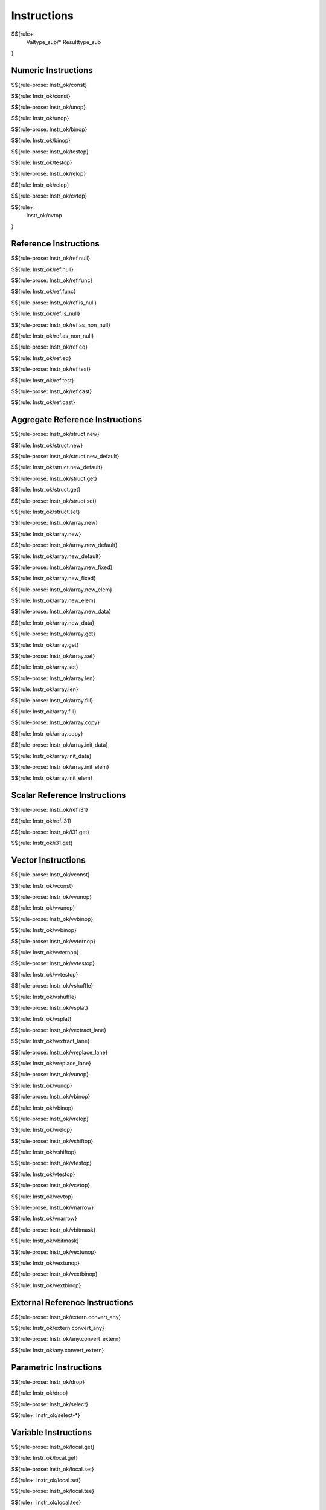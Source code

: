 .. _valid-instructions:

Instructions
------------

$${rule+:
  Valtype_sub/*
  Resulttype_sub
}

Numeric Instructions
~~~~~~~~~~~~~~~~~~~~

.. _valid-const:

$${rule-prose: Instr_ok/const}

\

$${rule: Instr_ok/const}

.. _valid-unop:

$${rule-prose: Instr_ok/unop}

\

$${rule: Instr_ok/unop}

.. _valid-binop:

$${rule-prose: Instr_ok/binop}

\

$${rule: Instr_ok/binop}

.. _valid-testop:

$${rule-prose: Instr_ok/testop}

\

$${rule: Instr_ok/testop}

.. _valid-relop:

$${rule-prose: Instr_ok/relop}

\

$${rule: Instr_ok/relop}

.. _valid-cvtop:

$${rule-prose: Instr_ok/cvtop}

\

$${rule+: 
  Instr_ok/cvtop
}

Reference Instructions
~~~~~~~~~~~~~~~~~~~~~~

.. _valid-ref.null:

$${rule-prose: Instr_ok/ref.null}

\

$${rule: Instr_ok/ref.null}

.. _valid-ref.func:

$${rule-prose: Instr_ok/ref.func}

\

$${rule: Instr_ok/ref.func}

.. _valid-ref.is_null:

$${rule-prose: Instr_ok/ref.is_null}

\

$${rule: Instr_ok/ref.is_null}

.. _valid-ref.as_non_null:

$${rule-prose: Instr_ok/ref.as_non_null}

\

$${rule: Instr_ok/ref.as_non_null}

.. _valid-ref.eq:

$${rule-prose: Instr_ok/ref.eq}

\

$${rule: Instr_ok/ref.eq}

.. _valid-ref.test:

$${rule-prose: Instr_ok/ref.test}

\

$${rule: Instr_ok/ref.test}

.. _valid-ref.cast:

$${rule-prose: Instr_ok/ref.cast}

\

$${rule: Instr_ok/ref.cast}

.. _valid-instructions-aggregate-reference:

Aggregate Reference Instructions
~~~~~~~~~~~~~~~~~~~~~~~~~~~~~~~~

.. _valid-struct.new:

$${rule-prose: Instr_ok/struct.new}

\

$${rule: Instr_ok/struct.new}

.. _valid-struct.new_default:

$${rule-prose: Instr_ok/struct.new_default}

\

$${rule: Instr_ok/struct.new_default}

.. _valid-struct.get:

$${rule-prose: Instr_ok/struct.get}

\

$${rule: Instr_ok/struct.get}

.. _valid-struct.set:

$${rule-prose: Instr_ok/struct.set}

\

$${rule: Instr_ok/struct.set}

.. _valid-array.new:

$${rule-prose: Instr_ok/array.new}

\

$${rule: Instr_ok/array.new}

.. _valid-array.new_default:

$${rule-prose: Instr_ok/array.new_default}

\

$${rule: Instr_ok/array.new_default}

.. _valid-array.new_fixed:

$${rule-prose: Instr_ok/array.new_fixed}

\

$${rule: Instr_ok/array.new_fixed}

.. _valid-array.new_elem:

$${rule-prose: Instr_ok/array.new_elem}

\

$${rule: Instr_ok/array.new_elem}

.. _valid-array.new_data:

$${rule-prose: Instr_ok/array.new_data}

\

$${rule: Instr_ok/array.new_data}

.. _valid-array.get:

$${rule-prose: Instr_ok/array.get}

\

$${rule: Instr_ok/array.get}

.. _valid-array.set:

$${rule-prose: Instr_ok/array.set}

\

$${rule: Instr_ok/array.set}

.. _valid-array.len:

$${rule-prose: Instr_ok/array.len}

\

$${rule: Instr_ok/array.len}

.. _valid-array.fill:

$${rule-prose: Instr_ok/array.fill}

\

$${rule: Instr_ok/array.fill}

.. _valid-array.copy:

$${rule-prose: Instr_ok/array.copy}

\

$${rule: Instr_ok/array.copy}

.. _valid-array.init_data:

$${rule-prose: Instr_ok/array.init_data}

\

$${rule: Instr_ok/array.init_data}

.. _valid-array.init_elem:

$${rule-prose: Instr_ok/array.init_elem}

\

$${rule: Instr_ok/array.init_elem}

.. _valid-instructions-scalar-reference:

Scalar Reference Instructions
~~~~~~~~~~~~~~~~~~~~~~~~~~~~~

.. _valid-ref.i31:

$${rule-prose: Instr_ok/ref.i31}

\

$${rule: Instr_ok/ref.i31}

.. _valid-i31.get:

$${rule-prose: Instr_ok/i31.get}

\

$${rule: Instr_ok/i31.get}

.. _valid-instructions-vector:

Vector Instructions
~~~~~~~~~~~~~~~~~~~~~~~~~~~~~~~

.. _valid-vconst:

$${rule-prose: Instr_ok/vconst}

\

$${rule: Instr_ok/vconst}

.. _valid-vvunop:

$${rule-prose: Instr_ok/vvunop}

\

$${rule: Instr_ok/vvunop}

.. _valid-vvbinop:

$${rule-prose: Instr_ok/vvbinop}

\

$${rule: Instr_ok/vvbinop}

.. _valid-vvternop:

$${rule-prose: Instr_ok/vvternop}

\

$${rule: Instr_ok/vvternop}

.. _valid-vvtestop:

$${rule-prose: Instr_ok/vvtestop}

\

$${rule: Instr_ok/vvtestop}

.. _valid-vshuffle:

$${rule-prose: Instr_ok/vshuffle}

\

$${rule: Instr_ok/vshuffle}

.. _valid-vsplat:

$${rule-prose: Instr_ok/vsplat}

\

$${rule: Instr_ok/vsplat}

.. _valid-vextract_lane:

$${rule-prose: Instr_ok/vextract_lane}

\

$${rule: Instr_ok/vextract_lane}

.. _valid-vreplace_lane:

$${rule-prose: Instr_ok/vreplace_lane}

\

$${rule: Instr_ok/vreplace_lane}

.. _valid-vunop:

$${rule-prose: Instr_ok/vunop}

\

$${rule: Instr_ok/vunop}

.. _valid-vbinop:

$${rule-prose: Instr_ok/vbinop}

\

$${rule: Instr_ok/vbinop}

.. _valid-vrelop:

$${rule-prose: Instr_ok/vrelop}

\

$${rule: Instr_ok/vrelop}

.. _valid-vshiftop:

$${rule-prose: Instr_ok/vshiftop}

\

$${rule: Instr_ok/vshiftop}

.. _valid-vtestop:

$${rule-prose: Instr_ok/vtestop}

\

$${rule: Instr_ok/vtestop}

.. _valid-vcvtop:

$${rule-prose: Instr_ok/vcvtop}

\

$${rule: Instr_ok/vcvtop}

.. _valid-vnarrow:

$${rule-prose: Instr_ok/vnarrow}

\

$${rule: Instr_ok/vnarrow}

.. _valid-vbitmask:

$${rule-prose: Instr_ok/vbitmask}

\

$${rule: Instr_ok/vbitmask}

.. _valid-vextunop:

$${rule-prose: Instr_ok/vextunop}

\

$${rule: Instr_ok/vextunop}

.. _valid-vextbinop:

$${rule-prose: Instr_ok/vextbinop}

\

$${rule: Instr_ok/vextbinop}

.. _valid-instructions-external-reference:

External Reference Instructions
~~~~~~~~~~~~~~~~~~~~~~~~~~~~~~~

.. _valid-extern.convert_any:

$${rule-prose: Instr_ok/extern.convert_any}

\

$${rule: Instr_ok/extern.convert_any}

.. _valid-any.convert_extern:

$${rule-prose: Instr_ok/any.convert_extern}

\

$${rule: Instr_ok/any.convert_extern}

.. _valid-instructions-parametric:

Parametric Instructions
~~~~~~~~~~~~~~~~~~~~~~~

.. _valid-drop:

$${rule-prose: Instr_ok/drop}

\

$${rule: Instr_ok/drop}

.. _valid-select:

$${rule-prose: Instr_ok/select}

\

$${rule+: Instr_ok/select-*}

.. _valid-instructions-variable:

Variable Instructions
~~~~~~~~~~~~~~~~~~~~~

.. _valid-local.get:

$${rule-prose: Instr_ok/local.get}

\

$${rule: Instr_ok/local.get}

.. _valid-local.set:


$${rule-prose: Instr_ok/local.set}

\

$${rule+: Instr_ok/local.set}

.. _valid-local.tee:

$${rule-prose: Instr_ok/local.tee}

\

$${rule+: Instr_ok/local.tee}

.. _valid-global.get:

$${rule-prose: Instr_ok/global.get}

\

$${rule: Instr_ok/global.get}

.. _valid-global.set:

$${rule-prose: Instr_ok/global.set}

\

$${rule: Instr_ok/global.set}

Table Instructions
~~~~~~~~~~~~~~~~~~

.. _valid-table.get:

$${rule-prose: Instr_ok/table.get}

\

$${rule: Instr_ok/table.get}

.. _valid-table.set:

$${rule-prose: Instr_ok/table.set}

\

$${rule: Instr_ok/table.set}

.. _valid-table.size:

$${rule-prose: Instr_ok/table.size}

\

$${rule: Instr_ok/table.size}

.. _valid-table.grow:

$${rule-prose: Instr_ok/table.grow}

\

$${rule: Instr_ok/table.grow}

.. _valid-table.fill:

$${rule-prose: Instr_ok/table.fill}

\

$${rule: Instr_ok/table.fill}

.. _valid-table.copy:

$${rule-prose: Instr_ok/table.copy}

\

$${rule: Instr_ok/table.copy}

.. _valid-table.init:

$${rule-prose: Instr_ok/table.init}

\

$${rule: Instr_ok/table.init}

.. _valid-elem.drop:

$${rule-prose: Instr_ok/elem.drop}

\

$${rule: Instr_ok/elem.drop}

.. _valid-instructions-memory:

Memory Instructions
~~~~~~~~~~~~~~~~~~~

.. _valid-load:

$${rule-prose: Instr_ok/load}

\

$${rule: Instr_ok/load-val}
$${rule: Instr_ok/load-pack}

.. _valid-store:

$${rule-prose: Instr_ok/store}

\

$${rule: Instr_ok/store-val}
$${rule: Instr_ok/store-pack}

.. _valid-vload:

$${rule-prose: Instr_ok/vload}

\

$${rule: Instr_ok/vload-val}
$${rule: Instr_ok/vload-pack}
$${rule: Instr_ok/vload-splat}
$${rule: Instr_ok/vload-zero}

.. _valid-vload_lane:

$${rule-prose: Instr_ok/vload_lane}

\

$${rule: Instr_ok/vload_lane}

.. _valid-vstore:

$${rule-prose: Instr_ok/vstore}

\

$${rule: Instr_ok/vstore}

.. _valid-vstore_lane:

$${rule-prose: Instr_ok/vstore_lane}

\

$${rule: Instr_ok/vstore_lane}


.. _valid-memory.size:

$${rule-prose: Instr_ok/memory.size}

\

$${rule: Instr_ok/memory.size}

.. _valid-memory.grow:

$${rule-prose: Instr_ok/memory.grow}

\

$${rule: Instr_ok/memory.grow}

.. _valid-memory.fill:

$${rule-prose: Instr_ok/memory.fill}

\

$${rule: Instr_ok/memory.fill}

.. _valid-memory.copy:

$${rule-prose: Instr_ok/memory.copy}

\

$${rule: Instr_ok/memory.copy}

.. _valid-memory.init:

$${rule-prose: Instr_ok/memory.init}

\

$${rule: Instr_ok/memory.init}

.. _valid-data.drop:

$${rule-prose: Instr_ok/data.drop}

\

$${rule: Instr_ok/data.drop}

.. _valid-instructions-control:

Control Instructions
~~~~~~~~~~~~~~~~~~~~

.. _valid-nop:

$${rule-prose: Instr_ok/nop}

\

$${rule: Instr_ok/nop}

.. _valid-unreachable:

$${rule-prose: Instr_ok/unreachable}

\

$${rule: Instr_ok/unreachable}

.. _valid-block:

$${rule-prose: Instr_ok/block}

\

$${rule: Instr_ok/block}

.. _valid-loop:

$${rule-prose: Instr_ok/loop}

\

$${rule: Instr_ok/loop}

.. _valid-if:

$${rule-prose: Instr_ok/if}

\

$${rule: Instr_ok/if}

.. _valid-br:

$${rule-prose: Instr_ok/br}

\

$${rule: Instr_ok/br}

.. _valid-br_if:

$${rule-prose: Instr_ok/br_if}

\

$${rule: Instr_ok/br_if}

.. _valid-br_table:

$${rule-prose: Instr_ok/br_table}

\

$${rule: Instr_ok/br_table}

.. _valid-br_on_null:

$${rule-prose: Instr_ok/br_on_null}

\

$${rule: Instr_ok/br_on_null}

.. _valid-br_on_non_null:

$${rule-prose: Instr_ok/br_on_non_null}

\

$${rule: Instr_ok/br_on_non_null}

.. _valid-br_on_cast:

$${rule-prose: Instr_ok/br_on_cast}

\

$${rule: Instr_ok/br_on_cast}

.. _valid-br_on_cast_fail:

TODO (typo in DSL typing rule)

\

$${rule: Instr_ok/br_on_cast_fail}

.. _valid-return:

$${rule-prose: Instr_ok/return}

\

$${rule: Instr_ok/return}

.. _valid-call:

$${rule-prose: Instr_ok/call}

\

$${rule: Instr_ok/call}

.. _valid-call_ref:

$${rule-prose: Instr_ok/call_ref}

\

$${rule+: Instr_ok/call_ref}


.. _valid-call_indirect:

$${rule-prose: Instr_ok/call_indirect}

\

$${rule+: Instr_ok/call_indirect}

.. _valid-return_call:

$${rule-prose: Instr_ok/return_call}

\

$${rule+: Instr_ok/return_call}

.. _valid-return_call_ref:

$${rule-prose: Instr_ok/return_call_ref}

\

$${rule+: Instr_ok/return_call_ref}

.. _valid-return_call_indirect:

$${rule-prose: Instr_ok/return_call_indirect}

\

$${rule+: Instr_ok/return_call_indirect}

.. _valid-instructions-sequences:

Instruction Sequences
~~~~~~~~~~~~~~~~~~~~~

$${rule+:
  Instrs_ok/*
}

.. _valid-instructions-expressions:

Expressions
~~~~~~~~~~~

$${rule+: 
  Expr_ok
  Instr_const/*
  Expr_const
  Expr_ok_const
}
